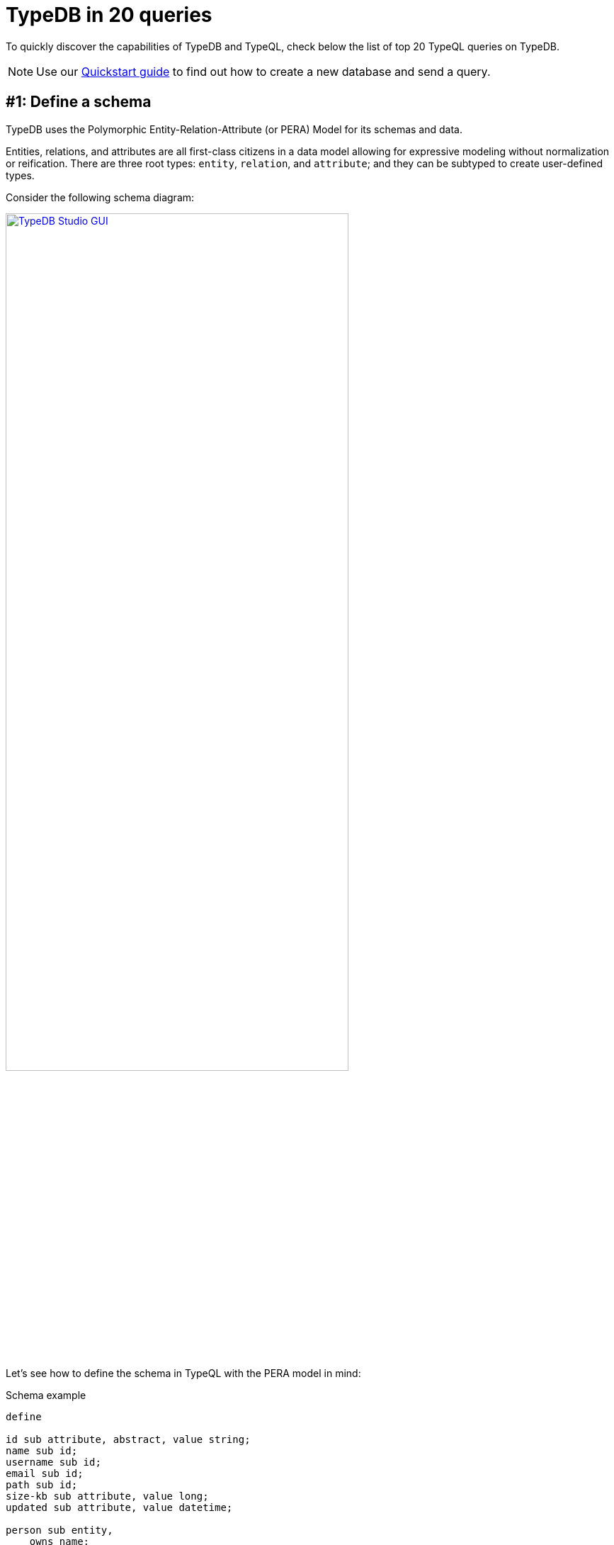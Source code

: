 = TypeDB in 20 queries
//:toc: macro
//:toclevels: 5
//:toc-title: Top query examples:
:example-caption!:

To quickly discover the capabilities of TypeDB and TypeQL, check below the list of top 20 TypeQL queries on TypeDB.

[NOTE]
====
Use our xref:typedb::quickstart-guide.adoc[Quickstart guide] to find out how to create a new database and send a query.
====

[#_schema]
== #{counter:query}: Define a schema

TypeDB uses the Polymorphic Entity-Relation-Attribute (or PERA) Model for its schemas and data.

Entities, relations, and attributes are all first-class citizens in a data model allowing for
expressive modeling without normalization or reification.
There are three root types: `entity`, `relation`, and `attribute`;
and they can be subtyped to create user-defined types.

Consider the following schema diagram:

//, with attributes represented as blue ellipses, entities as pink rectangles, and relations as yellow diamonds:
image::typedb-in-20-queries/era-schema.png[TypeDB Studio GUI, role=framed, width = 75%, link=self]
//#todo Optimize the image
//Squish vertically by placing relation inline with entities???

Let's see how to define the schema in TypeQL with the PERA model in mind:

[#_pera_schema]
.Schema example
[,typeql]
----
define

id sub attribute, abstract, value string;
name sub id;
username sub id;
email sub id;
path sub id;
size-kb sub attribute, value long;
updated sub attribute, value datetime;

person sub entity,
    owns name;
user sub person,
    owns email @unique,
    owns username @key,
    plays permission:subject;
file sub entity,
    owns path @key,
    owns size-kb,
    plays permission:object;

permission sub relation,
    owns updated,
    relates subject,
    relates object;
----

The above query xref:typeql::schema/define-types.adoc[defines]
seven attribute types, three entity types, and a relation type.

Note the `user` type, that owns `email` and `username` attribute types.

To try extending the schema, see the <<_extend_schema>> section.

[#_data]
== #{counter:query}: Insert data

_Run this query after <<_schema,query #1>>._

All data stored in a database must be instantiated from types defined in a schema of a database.

Let's insert two users, two files, and set permissions:

[#_sample_data1]
.Insert query example
[,typeql]
----
insert
    $p isa person,
        has name "Charlie";
    $u1 isa user,
        has name "Bob",
        has username "bob_93",
        has email "bob@vaticle.com";
    $u2 isa user,
        has username "al-capucino";
    $f1 isa file,
        has path "README.md";
    $f2 isa file,
        has path "docs/quickstart-guide.adoc",
        has size-kb 3458761;
    $p1(subject:$u1, object:$f1) isa permission, has updated 2023-06-30T12:04:36;
    $p2(subject:$u2, object:$f2) isa permission;
----

The above query xref:typeql::data/insert.adoc[inserts] one instance of the `person` type,
two `user` entities,
two `file` entities,
two relations of the `permission` type,
and some attributes owned by the entities and one of the relations.

To try matching existing data before inserting, check the <<_match_insert>> section.

[#_get]
== #{counter:query}: Retrieve data

_Run this query after <<_schema,query #1>> and <<_data,query #2>>._

Patterns for data queries are based on types defined in a schema.
All queries are validated both syntactically and semantically.
To get usernames of all users that have access to the file with path `README.md`:

.Get query example
[,typeql]
----
match
    $u isa user,
        has username $un;
    $f isa file,
        has path "README.md";
     $p(subject:$u, object:$f) isa permission;
get $un;
----

The above xref:typeql::data/get.adoc[Get] query matches the `file` entity by the `path` attribute it has ownership of.
Then it finds all users (and their usernames) that participate in a relation of a `permission` type with the file.
The result is filtered to return only the `$un`, which is the `username`.

[#_extend_schema]
== #{counter:query}: Extend a schema

_Run this query after <<_schema,query #1>> and <<_data,query #2>>._

A schema of a TypeDB database can be extended at any time without the need to rewrite existing queries.
The easiest way to extend the schema is to add a new type, add an ownership of an attribute type, add a role, or
add an ability to play a new role with a xref:typeql::schema/define-types.adoc[Define] query.

Let's add a new subtype and a new role to our schema:

[#_schema_extension]
.Schema extensions example
[,typeql]
----
define

action sub entity,
    owns name,
    plays permission:permitted-action;

admin sub user;

permission relates permitted-action;
----

The above Define query extends the existing schema
by adding two new entity types and a role to an existing relation type.

[#_match_insert]
== #{counter:query}: Match and then insert data

_Run this query after <<_schema,query #1>> and <<_data,query #2>>._

Now let's do a match insert by adding a new file and a relevant permission for an existing user:

.Match insert example
[,typeql]
----
match
    $u isa user;
    $f isa file,
        has path "README.md";
    not { ($u, $f) isa permission; };
insert
    ($u, $f) isa permission;
----

The above query matches the file with path `README.md` and all users, that are not in a `permission` relation.
Then it inserts such a relation for every matched `user` and `file`.

The xref:typeql::data/insert.adoc[Insert] query type is the only one that can be used without a `match` clause.
See <<_data,example>>.

== #{counter:query}: Delete data

_Run this query after <<_schema,query #1>>, <<_data,query #2>>, and  <<_match_insert,query>> <<_match_insert>>._

Deleting data requires matching the data to delete first:

.Delete permissions
[,typeql]
----
match
    $u isa user,
        has username "al-capucino";
    $p(subject:$u) isa permission;
delete
    $p isa permission;
----

The above query will delete all permission relations for the user with username `al-capucino`.

[#_declarative]
== #{counter:query}: Compose patterns
_Run this query after <<_schema,query #1>> and <<_data,query #2>>._

TypeQL statements are fully declarative and are combined with a conjunction (logical `AND`)
which makes patterns fully composable.
Every statement is a constraint to be satisfied by the query engine.
You declare constraints for the results and query engine will deal with the implementation,
including planning and optimizing execution.

You can use variables in data queries.
Every matched result is a solution for the `match` clause pattern:
it includes a single concept (a type or an instance of a type) for every variable.

For a xref:typeql::data/get.adoc[Get] query we use a `match` clause to declare a pattern for the data we are looking for
and an optional `get` clause to filter the results.

.Declarative query and composable patterns
[,typeql]
----
match
    $p isa person;
    $p has name $p-name;
    $p-name == "Bob";
    $p has $x;
    not {$x isa name;};
get $x;
----

This query matches only person type entities that own the attribute with type `name` and value `Bob`
and returns all their owned attributes, excluding the name `Bob`.
For the data from <<_data,query #2>> it should return username `bob_93` and email `bob@vaticle.com`.

For the `match` clause pattern we included five simple statements.
All five of them must be met for the matching.

Take notice, that while the query uses the `person` type in its pattern, the matched entity is of the `user` type.
This is due to the fact, that we used `isa` keyword, that takes into account all subtypes of the `person` type,
including the `user` type.
Try the same query with the `isa!` keyword instead.
It is used for an exact type, without subtyping.

== #{counter:query}: Try polymorphism in queries
_Run this query after <<_schema,query #1>> and <<_data,query #2>>._

You can use polymorphism with queries by not binding a variable to any type or even to a supertype.
That makes it possible for the variable to return different types as matches.
Querying for a supertype can return all results for its subtypes and querying without binding can return any type that matches pattern.

Let's try one of the most generic patterns in TypeQL:

.Polymorphic query example
[,typeql]
----
match $x isa! $type;
----

[discrete]
=== Parametric polymorphjsim

//When we don't bound a variable to a specific type, so it can be solved as multiple different ones.

The above query returns pairs of `$x` and `$type` concepts,
where `$x` should be an instance of data and `$type` should be its type.
Effectively it will return all data from a database
(as `$x`) and all types of the data.
The number of results should be around 16: that's how many instances the database should have after
<<_schema,query #1>> and <<_data,query #2>>.

[discrete]
=== Inheritance Polymorphism

//When we can solve for type and its subtypes

If we switch `isa!` to the `isa` keyword,
we can still get all the data and its types, but also subtypes.
So, there will be results with the same instances (`$x`), but different types (`$type`).
This should increase the number of results to about 57.

== #{counter:query}: Query abstract types
_Run this query after <<_schema,query #1>> and <<_data,query #2>>._

xref:typeql::fundamentals.adoc#_abstract_types[Abstract types] can't be instantiated
(no data can be inserted for the abstract type), but can be subtyped.

In schema from <<_schema,query #1>> we defined `id` as an abstract type to subtype it with many different attributes,
that have the same value type and can be called an id.

Now we can do the following query:

.Abstract type example
[,typeql]
----
match $x has id $id;
----

The above query can't retrieve any instances of `id` type because it is an abstract type.
Instead, it returns instances of all its subtypes, see the visualization below.

image::typedb-in-20-queries/abstract.png[Abstract type, role=framed, width = 75%, link=self]

//Interface polymorphism
//When we seek for anything, that owns or plays

== #{counter:query}: Inherit
_Run this query after <<_schema,query #1>> and <<_data,query #2>>._

xref:typeql::fundamentals.adoc#_inheritance[Inheritance] lets subtypes use roles and attributes,
defined for their supertype (direct or nested).

Like in the following example:

.Inherited attributes example
[,typeql]
----
match
    $u isa user,
        has name "Bob";
----

We match a user with name `Bob`.
The `user` type inherits the ability to own  the `name` attribute type from its supertype -- the `person` type.
See the schema from the <<_schema,query #1>>.

== #{counter:query}: Override inheritance
_Run this query after <<_schema,query #1>>._

You can override an inherited ownership or a role with a new name.
//#todo Add explanation as to why it might be needed
Override uses the keyword `as` with the new type preceding the keyword, and old (inherited) type following the keyword.
The new type should be defined in the schema as a subtype of the overriden (inherited) type.

.Schema
[,typeql]
----
define

user owns full-name as name;

user-permission sub permission,
    relates user as subject;
----

In the above example, we override the inherited `name` attribute type with the `full-name` attribute type,
We also subtype `permission` relation type with the `user-permission`, which overrides the inherited `subject` role
with the `user` role. The `object` role is inherited without overriding in this case.

== #{counter:query}: Modify relations
_Run this query after <<_schema,query #1>>, <<_data,query #2>>, and <<_extend_schema,query #4>>._
//n-ary
//nested
//variadic (1 role, many role players?)

Relations in TypeDB work elegantly and naturally, without the need for joins,
tables, foreign keys, or any other tricks needed to "just make it work".

A database schema defines relation types and their roles, as well as types that can play a role.
Creating a relation is just instantiating a relation type with the exact role players that you want.

We can create an n-ary relation with just one role, for example,
a `friendship` relation with three role players for the role `friend`.

In <<_extend_schema>> section we extended the schema by adding a third role to the `permission` relation.
Now let's add a role player for this role for a relation, that was inserted before the extension of the schema:

.Relation example
[,typeql]
----
match
    $u isa user,
        has name "Bob";
    $f isa file,
        has path "README.md";
    $p($u, $f) isa permission;
insert
    $a isa action, has name "edit";
    $p(permitted-action:$a);
----

The above query adds `action` entity with name `edit` to the `permission` for the user with name `Bob`
and the file with the path `README.md`.
See the visualization of the result below.

image::typedb-in-20-queries/relation.png[Relation, role=framed, width = 75%, link=self]

== #{counter:query}: Utilize immutable attributes
_Run this query after <<_schema,query #1>>, <<_data,query #2>>, and <<_data,query #4>>._

Always optimal storage space and memory requirements as data is naturally deduplicated.

Only attributes have values and all attributes are immutable.
We can't change the value of an attribute,
but we can delete ownership of one attribute and insert ownership of another.

An attribute has a unique value among all instances of the same type.
Hence, there can be no other attribute of the same type with the same value.

.Insert data
[,typeql]
----
match
    $p isa person, has name "Charlie";

insert
    $p has name "Bob";
    $b isa person, has name "Bob", has name "Another Bob";
    $a isa action, has name "Bob";
----

The above query matches the person with name `Charlie`,
and then inserts ownership of the name `Bob` to the person.
The same query also inserts new person with name `Bob` and another name `Another Bob`.
It also creates an action with the name `Bob`.

The trick is,
there is only one attribute of the type `name` and value `Bob`
and all owners from the query above have ownership of this attribute.
As well as the original `Bob` inserted in the <<_data,query #2>>.
The resulted data should look like the image below.

image::typedb-in-20-queries/attribute.png[Relation, role=framed, width = 75%, link=self]

[#_counterquery_attribute_annotations]
== #{counter:query}: Add annotations to attribute ownership
_Run this query after <<_schema,query #1>> and <<_data,query #2>>._

When defining an ownership of an attribute type, we can add one of possible annotations: `@key` or `@unique`.
These annotation constraints are limiting what can be inserted into a database.

The `@unique` annotation makes the ownership constrained by uniqueness.
Among all instances of the owner type only one can own any specific attribute of the attribute type
marked with `@unique` annotation.

The `@key` annotation makes the owned attribute a key for the owner type.
That applies the uniqueness constraint and, in addition, imposes a cardinality of exactly one --
all instances of the owner type must have exactly one (no less and no more) instance of the owned attribute.

Consider the schema from the <<_data,query #2>>.

In the schema we xref:typeql::schema/define-types.adoc[defined]
the `username` type to be a key for the `user` type,
and the `email` to be unique, when owned by the `user` type.

Now let's see what will happen, if we'll try to violate these annotations by using the following Insert query:

.Insert data
[,typeql]
----
insert
    $u isa user;
    $u isa user,
        has username "Bob";
    $u isa user,
        has username "Totally-not-Bob",
        has email "bob@vaticle.com";
----

The above query fails as it violates the following annotation constraints:

* the first inserted `user` doesn't have a `username`, which violates the `@key` constraint from the schema;
* the second `user` has `username` of the value `Bob`, which happens to be non-unique,
  as there is another `user` owning the same attribute in the database already;
* the second `user` has correct username, but also has non-unique email, which is forbidden by the `@unique` constraint.

As a result we have the following error:

.Error message
----
[THW04] Invalid Thing Write: Attempted to assign a key of type 'name' onto a(n) 'user' that already has one.
----

== #{counter:query}: Limit possible values with regex
//define (constraint for the value that can be inserted)

We can limit possible values that an attribute can take by using a regular expression in the type definition.

.Schema with regex example
[,typeql]
----
define

task sub entity,
    owns status;
status sub attribute, value string, regex "^(STARTED|STOPPED|DELETED)$";
----

The `status` attribute type has a value type of string, but its value is limited by a regular expression.
That regular expression permits only the following exact variants of values: `STARTED`, `STOPPED`, or `DELETED`.

If a query tries to create an instance of the `status` type with, for example, the value `Created`,
it invokes the following error:

.Error message
----
Error> [THW11] Invalid Thing Write: Attempted to put an instance of 'status' with value 'Created' that does not satisfy the regular expression '^(STARTED|STOPPED|DELETED)$'.
----

//For more information on how to use regular expressions to limit attribute values,
//see the xref:typeql::data/advanced.adoc[] section.

== #{counter:query}: Match data with regex
//match (constraint for the valued matched)

Use the `like` keyword with a regular expression to set constraints for an attribute value in a `match` clause.

.Query with regex example
[,typeql]
----
match
    $f isa file, has path $p;
    $p like "^docs/.*$";
----

The query above will find all files with path starting with `docs/`.

== #{counter:query}: Use arithmetic expressions
_Run this query after <<_schema,query #1>> and <<_data,query #2>>._

Arithmetic expressions let you perform basic math operations on any value in a `match` clause.

See the list of available xref:typedb::fundamentals/patterns.adoc#_arithmetic_operations[arithmetic operations].

Let's insert a few files with different sizes, that are calculated:

.Insert files with file sizes
[,typeql]
----
match
    $f isa file, has path "docs/quickstart-guide.adoc", has size-kb $s;
    ?x = ($s * 2) + 200;
    ?y = abs ((?x * 3) - 1);
insert
    $f1 isa file, has path "config.yaml", has size-kb ?x;
    $f2 isa file, has path "logs.zip", has size-kb ?y;
----

The above query inserts two files with `size-kb` values calculated based on the value of the `size-kb`
of the matched existing file.
See the resulted data visualization on the image below.

image::typedb-in-20-queries/math.png[Arithmetics, role=framed, width = 75%, link=self]

[#_rule_based_inference]
== #{counter:query}: Discover rule-based inference
_Run this query after <<_schema,query #1>> and <<_data,query #2>>._

TypeDB reasoning engine can perform rule-based inference when you read data.
To use inference, we need to xref:typeql::schema/define-types.adoc[Define] rules in the schema,
open a `read` transaction with the `infer` option xref:typedb::development/infer.adoc#_how_to_use_inference[enabled],
and send a xref:typeql::data/get.adoc[Get] query.

.Schema with a rule
[,typeql]
----
define

rule every-person-is-a-dude:
    when {
        $p isa person;
    } then {
        $p has name "Dude";
    };
----

The above query adds exactly one rule:
it should add an ownership of the attribute of type `name` and value `Dude` for any person.
Effectively, all instances of `person` type or its subtypes will have name `Dude`.

== #{counter:query}: Infer new data with rules
_Run this query after <<_schema,query #1>>, <<_data,query #2>>, and query <<_rule_based_inference>>._

Let's use the `every-person-is-a-dude` rule from the previous query <<_rule_based_inference>>:

//_Make sure to xref:typedb::development/infer.adoc#_how_to_use_inference[enable the inference]
//transaction option for the following query._

.Retrieve all names for the person
[,typeql]
----
match
    $p isa person,
        has name "Bob",
        has name $p-name;
----

The above query produces the following result with inference
xref:typedb::development/infer.adoc#_how_to_use_inference[enabled]:

image:typedb-in-20-queries/inference.png[Inference, role=framed, width = 75%, link=self]

The infered data is highlighted with green color.

[#_rule_chaining]
== #{counter:query}: Chain rules
_Run this query after <<_schema,query #1>> and <<_data,query #2>>._

Rules can be applied one after another in a chain.

.Schema
[,typeql]
----
define

file owns size-mb,
    owns size-gb;

size-mb sub attribute, value long;
size-gb sub attribute, value long;

rule compute-mb:
    when {
        $f isa file,
            has size-kb $kb;
        ?mb = round($kb / 1024);
    } then {
        $f has size-mb ?mb;
    };

rule compute-gb:
    when {
        $f isa file,
            has size-mb $mb;
        ?gb = round($mb / 1024);
    } then {
        $f has size-gb ?gb;
    };
----

The above schema adds two rules and necessary attributes.
The first rule uses arithmetic to set value for `size-mb` depending on the value of `size-kb`.
The second rule uses the same approach, but based on the results from first rule to compute `size-gb`.

== #{counter:query}: Infer new data with rule chaining
_Run this query after <<_schema,query #1>>, <<_data,query #2>>, and query <<_rule_chaining>>._

Let's use the rules from the previous query <<_rule_based_inference>>:

//_Make sure to xref:typedb::development/infer.adoc#_how_to_use_inference[enable the inference]
//transaction option for the following query._

.Retrieve the result of a rule chain
[,typeql]
----
match
    $f isa file,
        has size-gb $g,
        has path $p;
----

The above query produces the following result with inference
xref:typedb::development/infer.adoc#_how_to_use_inference[enabled]:

image:typedb-in-20-queries/rule-chain.png[Inference with rule chaining, role=framed, width = 75%, link=self]

The infered data is highlighted with green color.

== #{counter:query}: Add relation transitivity
_Run this query on an empty database._

Rules can enable transitivity of relations.

Transitivity lets you expand relations when certain conditions are met.
The most general case is: given a relation from A to B,
and a relation from B to C, we can imply a relation from A to C.

Using rules for transitivity can greatly simplify your TypeQL queries.

.Schema
[,typeql]
----
define

group-membership sub relation,
    relates group,
    relates member;

user sub entity,
    owns name,
    plays group-membership:member;

user-group sub entity,
    owns name,
    plays group-membership:group,
    plays group-membership:member;

name sub attribute, value string;

rule transitive-group-membership:
   when {
      (group: $g1, member: $g2) isa group-membership;
      (group: $g2, member: $u) isa group-membership;
   } then {
      (group: $g1, member: $u) isa group-membership;
   };
----

The above schema defines `group-membership` relation with two roles: `group` and `member`.
It also defines `user` that can play a `member` role and a `user-group`, that can play both roles.
Finally, we have a rule `transitive-group-membership` that adds transitivity for the `group-membership` relation.

We can include Group A in Group B,
so that every member of Group A will become a member of Group B through the transitivity of membership, as follows:

`user` -> Group A -> Group B.

Transitivity rules work for any number of steps/nested levels.

For example, if we insert data of group-membership according to the following:

`user` -> Group A -> Group B -> Group C -> Group D -> Group E

Then the transitivity, implemented by
the `transitive-group-memmbership` rule, will make `user` into a member of all groups: from Group A to Group E.

For more information on rule inference, see the xref:typeql::schema/define-rules.adoc[] page
in xref:typeql::overview.adoc[TypeQL documentation].

//== #{counter:query}: Query transitive relations
